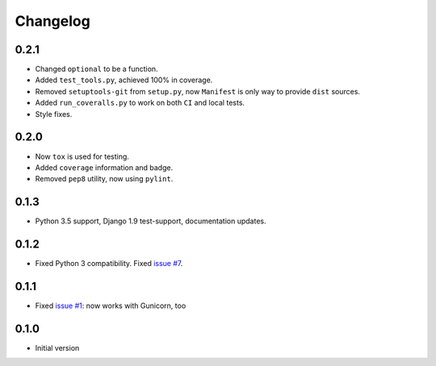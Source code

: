 =========
Changelog
=========

0.2.1
-----

* Changed ``optional`` to be a function.
* Added ``test_tools.py``, achieved 100% in coverage.
* Removed ``setuptools-git`` from ``setup.py``, now ``Manifest`` is only way to provide ``dist`` sources.
* Added ``run_coveralls.py`` to work on both ``CI`` and local tests.
* Style fixes.

0.2.0
-----

* Now ``tox`` is used for testing.
* Added ``coverage`` information and badge.
* Removed ``pep8`` utility, now using ``pylint``.

0.1.3
-----

* Python 3.5 support, Django 1.9 test-support, documentation updates.

0.1.2
-----

* Fixed Python 3 compatibility. Fixed `issue #7`_.

0.1.1
-----

* Fixed `issue #1`_: now works with Gunicorn, too

0.1.0
-----

* Initial version

.. _`issue #1`: https://github.com/sobolevn/django-split-settings/issues/1
.. _`issue #7`: https://github.com/sobolevn/django-split-settings/issues/7
